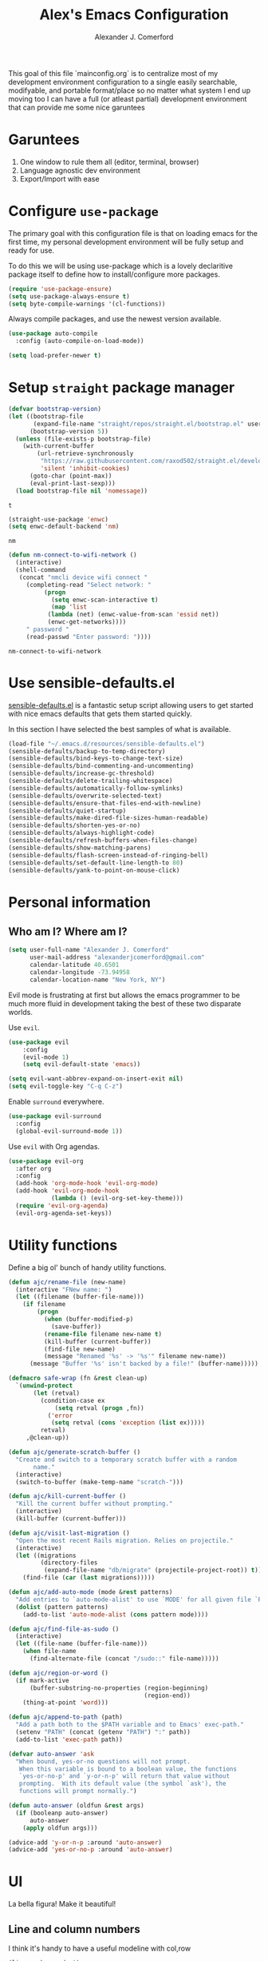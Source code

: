 #+TITLE: Alex's Emacs Configuration
#+AUTHOR: Alexander J. Comerford
#+OPTIONS: toc:nil num:nil

#       _.--._  _.--._
# ,-=.-":;:;:;\':;:;:;"-._
# \\\:;:;:;:;:;\:;:a:;:;:;\
#  \\\:;:;:;m;:;\:;:;:c:;:;\
#   \\\:;e;:;:;:;\:;:;:;:s:;\
#    \\\:;:;:;:;:;\:;::;:;:;:\
#     \\\;:;::;:;:;\:;:;:;::;:\
#      \\\;;:;:_:--:\:_:--:_;:;\
#       \\\_.-"      :      "-._\
#        \`_..--""--.;.--""--.._.\
#



This goal of this file `mainconfig.org` is to centralize
most of my development environment configuration to a single
easily searchable, modifyable, and portable format/place
so no matter what system I end up moving too I can have
a full (or atleast partial) development environment that can
provide me some nice garuntees

* Garuntees
1. One window to rule them all (editor, terminal, browser)
2. Language agnostic dev environment
3. Export/Import with ease

* Configure =use-package=

The primary goal with this configuration file
is that on loading emacs for the first time, my
personal development environment will be fully
setup and ready for use.

To do this we will be using use-package which is
a lovely declaritive package itself to define how
to install/configure more packages.

#+BEGIN_SRC emacs-lisp
  (require 'use-package-ensure)
  (setq use-package-always-ensure t)
  (setq byte-compile-warnings '(cl-functions))
#+END_SRC

#+RESULTS:
| cl-functions |

Always compile packages, and use the newest version available.

#+BEGIN_SRC emacs-lisp
  (use-package auto-compile
    :config (auto-compile-on-load-mode))

  (setq load-prefer-newer t)
#+END_SRC

#+RESULTS:
: t

* Setup =straight= package manager

  #+begin_src emacs-lisp
    (defvar bootstrap-version)
    (let ((bootstrap-file
           (expand-file-name "straight/repos/straight.el/bootstrap.el" user-emacs-directory))
          (bootstrap-version 5))
      (unless (file-exists-p bootstrap-file)
        (with-current-buffer
            (url-retrieve-synchronously
             "https://raw.githubusercontent.com/raxod502/straight.el/develop/install.el"
             'silent 'inhibit-cookies)
          (goto-char (point-max))
          (eval-print-last-sexp)))
      (load bootstrap-file nil 'nomessage))
  #+end_src

  #+RESULTS:
  : t

  #+begin_src emacs-lisp
    (straight-use-package 'enwc)
    (setq enwc-default-backend 'nm)
  #+end_src

  #+RESULTS:
  : nm

  #+begin_src emacs-lisp
    (defun nm-connect-to-wifi-network ()
      (interactive)
      (shell-command
       (concat "nmcli device wifi connect "
         (completing-read "Select network: "
              (progn
                (setq enwc-scan-interactive t)
                (map 'list
               (lambda (net) (enwc-value-from-scan 'essid net))
               (enwc-get-networks))))
         " password "
         (read-passwd "Enter password: "))))
  #+end_src

  #+RESULTS:
  : nm-connect-to-wifi-network

* Use sensible-defaults.el

[[https://github.com/hrs/sensible-defaults.el][sensible-defaults.el]] is a fantastic setup script allowing users
to get started with nice emacs defaults that gets them started
quickly.

In this section I have selected the best samples of what is
available.

#+BEGIN_SRC emacs-lisp
  (load-file "~/.emacs.d/resources/sensible-defaults.el")
  (sensible-defaults/backup-to-temp-directory)
  (sensible-defaults/bind-keys-to-change-text-size)
  (sensible-defaults/bind-commenting-and-uncommenting)
  (sensible-defaults/increase-gc-threshold)
  (sensible-defaults/delete-trailing-whitespace)
  (sensible-defaults/automatically-follow-symlinks)
  (sensible-defaults/overwrite-selected-text)
  (sensible-defaults/ensure-that-files-end-with-newline)
  (sensible-defaults/quiet-startup)
  (sensible-defaults/make-dired-file-sizes-human-readable)
  (sensible-defaults/shorten-yes-or-no)
  (sensible-defaults/always-highlight-code)
  (sensible-defaults/refresh-buffers-when-files-change)
  (sensible-defaults/show-matching-parens)
  (sensible-defaults/flash-screen-instead-of-ringing-bell)
  (sensible-defaults/set-default-line-length-to 80)
  (sensible-defaults/yank-to-point-on-mouse-click)
#+END_SRC

#+RESULTS:
: t

* Personal information
** Who am I? Where am I?

#+BEGIN_SRC emacs-lisp
  (setq user-full-name "Alexander J. Comerford"
        user-mail-address "alexanderjcomerford@gmail.com"
        calendar-latitude 40.6501
        calendar-longitude -73.94958
        calendar-location-name "New York, NY")
#+END_SRC

#+RESULTS:
: New York, NY


Evil mode is frustrating at first but allows the
emacs programmer to be much more fluid in development
taking the best of these two disparate worlds.

Use =evil=.

#+BEGIN_SRC emacs-lisp
  (use-package evil
      :config
      (evil-mode 1)
      (setq evil-default-state 'emacs))
#+END_SRC

#+RESULTS:
: t

#+BEGIN_SRC emacs-lisp
  (setq evil-want-abbrev-expand-on-insert-exit nil)
  (setq evil-toggle-key "C-q C-z")
#+END_SRC

#+RESULTS:
: C-q C-z

Enable =surround= everywhere.

#+BEGIN_SRC emacs-lisp
  (use-package evil-surround
    :config
    (global-evil-surround-mode 1))
#+END_SRC

#+RESULTS:
: t

Use =evil= with Org agendas.

#+BEGIN_SRC emacs-lisp
  (use-package evil-org
    :after org
    :config
    (add-hook 'org-mode-hook 'evil-org-mode)
    (add-hook 'evil-org-mode-hook
              (lambda () (evil-org-set-key-theme)))
    (require 'evil-org-agenda)
    (evil-org-agenda-set-keys))
#+END_SRC

#+RESULTS:
: t

* Utility functions

Define a big ol' bunch of handy utility functions.

#+BEGIN_SRC emacs-lisp
  (defun ajc/rename-file (new-name)
    (interactive "FNew name: ")
    (let ((filename (buffer-file-name)))
      (if filename
          (progn
            (when (buffer-modified-p)
              (save-buffer))
            (rename-file filename new-name t)
            (kill-buffer (current-buffer))
            (find-file new-name)
            (message "Renamed '%s' -> '%s'" filename new-name))
        (message "Buffer '%s' isn't backed by a file!" (buffer-name)))))

  (defmacro safe-wrap (fn &rest clean-up)
    `(unwind-protect
         (let (retval)
           (condition-case ex
               (setq retval (progn ,fn))
             ('error
              (setq retval (cons 'exception (list ex)))))
           retval)
       ,@clean-up))
#+END_SRC

#+RESULTS:
: safe-wrap

#+BEGIN_SRC emacs-lisp
  (defun ajc/generate-scratch-buffer ()
    "Create and switch to a temporary scratch buffer with a random
         name."
    (interactive)
    (switch-to-buffer (make-temp-name "scratch-")))

  (defun ajc/kill-current-buffer ()
    "Kill the current buffer without prompting."
    (interactive)
    (kill-buffer (current-buffer)))

  (defun ajc/visit-last-migration ()
    "Open the most recent Rails migration. Relies on projectile."
    (interactive)
    (let ((migrations
           (directory-files
            (expand-file-name "db/migrate" (projectile-project-root)) t)))
      (find-file (car (last migrations)))))

  (defun ajc/add-auto-mode (mode &rest patterns)
    "Add entries to `auto-mode-alist' to use `MODE' for all given file `PATTERNS'."
    (dolist (pattern patterns)
      (add-to-list 'auto-mode-alist (cons pattern mode))))

  (defun ajc/find-file-as-sudo ()
    (interactive)
    (let ((file-name (buffer-file-name)))
      (when file-name
        (find-alternate-file (concat "/sudo::" file-name)))))

  (defun ajc/region-or-word ()
    (if mark-active
        (buffer-substring-no-properties (region-beginning)
                                        (region-end))
      (thing-at-point 'word)))

  (defun ajc/append-to-path (path)
    "Add a path both to the $PATH variable and to Emacs' exec-path."
    (setenv "PATH" (concat (getenv "PATH") ":" path))
    (add-to-list 'exec-path path))
#+END_SRC

#+RESULTS:
: ajc/append-to-path

#+BEGIN_SRC emacs-lisp
  (defvar auto-answer 'ask
    "When bound, yes-or-no questions will not prompt.
     When this variable is bound to a boolean value, the functions
     `yes-or-no-p' and `y-or-n-p' will return that value without
     prompting.  With its default value (the symbol `ask'), the
     functions will prompt normally.")

  (defun auto-answer (oldfun &rest args)
    (if (booleanp auto-answer)
        auto-answer
      (apply oldfun args)))

  (advice-add 'y-or-n-p :around 'auto-answer)
  (advice-add 'yes-or-no-p :around 'auto-answer)
#+END_SRC

#+RESULTS:

* UI

La bella figura! Make it beautiful!

** Line and column numbers

   I think it's handy to have a useful modeline with col,row
   #+BEGIN_SRC emacs-lisp
     (line-number-mode 1)
     (column-number-mode 1)
   #+END_SRC

   #+RESULTS:
   : t

** Tweak window chrome

I don't usually use the menu or scroll bar, and they take up useful space.

#+BEGIN_SRC emacs-lisp
  (setq default-directory "~/")
  (tool-bar-mode 0)
  (menu-bar-mode 0)
  (scroll-bar-mode 0)
  (global-linum-mode t)
#+END_SRC

#+RESULTS:
: t

There's a tiny scroll bar that appears in the minibuffer window. This disables
that:

#+BEGIN_SRC emacs-lisp
  (set-window-scroll-bars (minibuffer-window) nil nil)
#+END_SRC

#+RESULTS:
: t

The default frame title isn't useful. This binds it to the name of the current
project:

#+BEGIN_SRC emacs-lisp
  (setq frame-title-format nil)
#+END_SRC

#+RESULTS:

** Make tabs

#+BEGIN_SRC emacs-lisp
  (use-package elscreen
    :ensure t
    :init
    (setq elscreen-prefix-key "\C-q")
    (elscreen-start)
    )
  (use-package elscreen-tab
    :ensure t
    :init
    (elscreen-tab-mode)
    (elscreen-tab-set-position 'top)
    )
#+END_SRC

#+RESULTS:

** Use fancy lambdas

Why not?

#+BEGIN_SRC emacs-lisp
  (global-prettify-symbols-mode t)
#+END_SRC

#+RESULTS:
: t

** Load up a theme

I pretty much don't care about wallpapers or transparency but i'll enable a bit of it.

Themes are a nice switch of pace from the numdane black and white

#+BEGIN_SRC emacs-lisp
  (use-package kaolin-themes
    :ensure t)
  (use-package doom-themes
    :ensure t)

  (defun transparency (value)
    "Sets the transparency of the frame window. 0=transparent/100=opaque."
    (interactive "nTransparency Value 0 - 100 opaque:")
    (set-frame-parameter (selected-frame) 'alpha value))

  (defun ajc/apply-theme ()
    "Apply the `tsdh-dark' theme and make frames just slightly transparent."
    (interactive)
    (transparency 100))
#+END_SRC

#+RESULTS:
: ajc/apply-theme

If this code is being evaluated by =emacs --daemon=, ensure that each subsequent
frame is themed appropriately.

#+BEGIN_SRC emacs-lisp
  (if (daemonp)
      (add-hook 'after-make-frame-functions
                (lambda (frame)
                  (with-selected-frame frame (ajc/apply-theme))))
    (ajc/apply-theme))
#+END_SRC

#+RESULTS:


   This modeline looks informative and pretty at the same time!

   #+BEGIN_SRC emacs-lisp
     (use-package doom-modeline
       :ensure t
       :config
       ;; install fonts
       (all-the-icons-install-fonts t)

       (doom-modeline-mode 1)
       (setq doom-modeline-icon (display-graphic-p))
       (setq doom-modeline-buffer-file-name-style 'truncate-all)
       (setq doom-modeline-buffer-state-icon t)
       (setq doom-modeline-percentage-info nil)
       ;; (setq doom-modeline-indent-info t)
       (setq doom-modeline-major-modees-icon t)
       (setq doom-modeline-major-mode-color-icon t)
       (setq doom-modeline-minor-modes nil)
       (setq doom-modeline-github nil)
       (set-face-attribute 'mode-line nil :height 80)
       (set-face-attribute 'mode-line-inactive nil :height 80))
   #+END_SRC

   #+RESULTS:
   : t

   Also don't forget about doom themes!!!

   #+begin_src emacs-lisp
      (use-package doom-themes
        :config
        ;; Global settings (defaults)
        (setq doom-themes-enable-bold t    ; if nil, bold is universally disabled
              doom-themes-enable-italic t) ; if nil, italics is universally disabled
        (load-theme 'doom-one t)

        ;; Enable flashing mode-line on errors
        (doom-themes-visual-bell-config)

        ;; Enable custom neotree theme (all-the-icons must be installed!)
        ;; (doom-themes-neotree-config)
        ;; or for treemacs users
        ;; (setq doom-themes-treemacs-theme "doom-colors") ; use the colorful treemacs theme
        ;; (doom-themes-treemacs-config)

        ;; Corrects (and improves) org-mode's native fontification.
        (doom-themes-org-config)
        (load-theme 'doom-opera t))
   #+end_src

   #+RESULTS:
   : t

** Emojis!

   #+begin_src emacs-lisp
     (use-package emojify
       :ensure t)
   #+end_src

   #+RESULTS:

** Use =minions= to hide all minor modes

I never want to see a minor mode, and manually adding =:diminish= to every
use-package declaration is a hassle. This uses =minions= to hide all the minor
modes in the modeline. Nice!

By default there's a =;-)= after the major mode; that's an adorable default, but
I'd rather skip it.

#+BEGIN_SRC emacs-lisp
   (use-package minions
     :config
     (setq minions-mode-line-lighter ""
           minions-mode-line-delimiters '("" . ""))
     (minions-mode 1))
#+END_SRC

** Disable visual bell

=sensible-defaults= replaces the audible bell with a visual one, but I really
don't even want that (and my Emacs/Mac pair renders it poorly). This disables
the bell altogether.

#+BEGIN_SRC emacs-lisp
  (setq ring-bell-function 'ignore)
#+END_SRC

** Scroll conservatively

When point goes outside the window, Emacs usually recenters the buffer point.
I'm not crazy about that. This changes scrolling behavior to only scroll as far
as point goes.

#+BEGIN_SRC emacs-lisp
  (setq scroll-conservatively 100)
#+END_SRC

** Set default font and configure font resizing

I'm partial to Inconsolata.

The standard =text-scale-= functions just resize the text in the current buffer;
I'd generally like to resize the text in /every/ buffer, and I usually want to
change the size of the modeline, too (this is especially helpful when
presenting). These functions and bindings let me resize everything all together!

Note that this overrides the default font-related keybindings from
=sensible-defaults=.

#+BEGIN_SRC emacs-lisp
  (setq ajc/default-font "SourceCodePro")
  (setq ajc/default-font-size 8)
  (setq ajc/current-font-size ajc/default-font-size)

  (setq ajc/font-change-increment 1.1)

  (defun ajc/font-code ()
    "Return a string representing the current font (like \"Inconsolata-14\")."
    (concat ajc/default-font "-" (number-to-string ajc/current-font-size)))

  (defun ajc/set-font-size ()
    "Set the font to `ajc/default-font' at `ajc/current-font-size'.
  Set that for the current frame, and also make it the default for
  other, future frames."
    (let ((font-code (ajc/font-code)))
      (add-to-list 'default-frame-alist (cons 'font font-code))
      (set-frame-font font-code)))

  (defun ajc/reset-font-size ()
    "Change font size back to `ajc/default-font-size'."
    (interactive)
    (setq ajc/current-font-size ajc/default-font-size)
    (ajc/set-font-size))

  (defun ajc/increase-font-size ()
    "Increase current font size by a factor of `ajc/font-change-increment'."
    (interactive)
    (text-scale-increase 1))

  (defun ajc/decrease-font-size ()
    "Decrease current font size by a factor of `ajc/font-change-increment', down to a minimum size of 1."
    (interactive)
    (text-scale-decrease 1))

  (define-key global-map (kbd "C-)") 'ajc/reset-font-size)
  (define-key global-map (kbd "C-+") 'ajc/increase-font-size)
  (define-key global-map (kbd "C-=") 'ajc/increase-font-size)
  (define-key global-map (kbd "C-_") 'ajc/decrease-font-size)
  (define-key global-map (kbd "C--") 'ajc/decrease-font-size)

  (ajc/reset-font-size)
#+END_SRC

#+RESULTS:

** Highlight the current line and cursor

=global-hl-line-mode= softly highlights the background color of the line
containing point. It makes it a bit easier to find point, and it's useful when
pairing or presenting code.

Make hotkey to turn this on and off. This can be useful
if I'm showing a presentation and want to show the audience
where to look

#+BEGIN_SRC emacs-lisp
  (global-set-key (kbd "C-h C-l")  'global-hl-line-mode)
#+END_SRC

#+RESULTS:
: global-hl-line-mode

** Highlight uncommitted changes

Use the =diff-hl= package to highlight changed-and-uncommitted lines when
programming.

#+BEGIN_SRC emacs-lisp
  (use-package diff-hl
    :config
    (add-hook 'prog-mode-hook 'turn-on-diff-hl-mode)
    (add-hook 'vc-dir-mode-hook 'turn-on-diff-hl-mode))
#+END_SRC

* Project management

Here are a few emacs packages that are extremely useful including
manage the project, handle auto-completion, search for terms, and
deal with version control.

** =ag=

Set up =ag= for displaying search results.

#+BEGIN_SRC emacs-lisp
  (use-package ag)
#+END_SRC

** =company=

Use =company-mode= everywhere.

#+BEGIN_SRC emacs-lisp
  (use-package company)
  (add-hook 'after-init-hook 'global-company-mode)
#+END_SRC

Use =M-/= for completion.

#+BEGIN_SRC emacs-lisp
  (global-set-key (kbd "M-/") 'company-complete-common)
#+END_SRC

** =dumb-jump=

The =dumb-jump= package works well enough in a [[https://github.com/jacktasia/dumb-jump#supported-languages][ton of environments]], and it
doesn't require any additional setup. I've bound its most useful command to
=M-.=.

#+BEGIN_SRC emacs-lisp
  (use-package dumb-jump
    :config
    ;(define-key evil-normal-state-map (kbd "M-.") 'dumb-jump-go)
    (setq dumb-jump-selector 'ivy))
#+END_SRC

#+RESULTS:
: t

** =flycheck=

#+BEGIN_SRC emacs-lisp
   (use-package flycheck)
#+END_SRC

** =magit=

I use =magit= to handle version control. It's lovely, but I tweak a few things:

- I bring up the status menu with =C-x g=.
- Use =evil= keybindings with =magit=.
- The default behavior of =magit= is to ask before pushing. I haven't had any
  problems with accidentally pushing, so I'd rather not confirm that every time.
- Per [[http://tbaggery.com/2008/04/19/a-note-about-git-commit-messages.html][tpope's suggestions]], highlight commit text in the summary line that goes
  beyond 50 characters.
- On the command line I'll generally push a new branch with a plain old =git
  push=, which automatically creates a tracking branch on (usually) =origin=.
  Magit, by default, wants me to manually specify an upstream branch. This binds
  =P P= to =magit-push-implicitly=, which is just a wrapper around =git push
  -v=. Convenient!
- I'd like to start in the insert state when writing a commit message.

#+BEGIN_SRC emacs-lisp
  (use-package magit
    :bind
    ("C-x g" . magit-status)

    :config
    ;; (use-package evil-magit)
    (use-package with-editor
      :ensure t
      :config
      (setq-default with-editor-emacsclient-executable "emacsclient"))
    (setq magit-push-always-verify nil)
    (setq git-commit-summary-max-length 50)

    (with-eval-after-load 'magit-remote
      (magit-define-popup-action 'magit-push-popup ?P
        'magit-push-implicitly--desc
        'magit-push-implicitly ?p t))

    (add-hook 'with-editor-mode-hook 'evil-insert-state))
#+END_SRC

#+RESULTS:
: magit-status

I've been playing around with the newly-released =forge= for managing GitHub PRs
and issues. Seems slick so far.

#+BEGIN_SRC emacs-lisp
  (use-package ghub)
  ;(use-package forge)
#+END_SRC

** =projectile=

Projectile's default binding of =projectile-ag= to =C-c p s s= is clunky enough
that I rarely use it (and forget it when I need it). This binds it to the
easier-to-type =C-c v= to useful searches.

Bind =C-p= to fuzzy-finding files in the current project. We also need to
explicitly set that in a few other modes.

I use =ivy= as my completion system.

When I visit a project with =projectile-switch-project=, the default action is
to search for a file in that project. I'd rather just open up the top-level
directory of the project in =dired= and find (or create) new files from there.

I'd like to /always/ be able to recursively fuzzy-search for files, not just
when I'm in a Projectile-defined project. I use the current directory as a
project root (if I'm not in a "real" project).

#+BEGIN_SRC emacs-lisp
  (use-package projectile
    :bind
    ("C-c v" . 'projectile-ag)

    :config
    ;; (define-key evil-normal-state-map (kbd "C-p") 'projectile-find-file)
    ;; (evil-define-key 'motion ag-mode-map (kbd "C-p") 'projectile-find-file)
    ;; (evil-define-key 'motion rspec-mode-map (kbd "C-p") 'projectile-find-file)

    (projectile-mode +1)

    (setq projectile-completion-system 'ivy)
    (setq projectile-switch-project-action 'projectile-dired)
    (setq projectile-require-project-root nil))
#+END_SRC

** =undo-tree=

I like tree-based undo management. I only rarely need it, but when I do, oh boy.

#+BEGIN_SRC emacs-lisp
  (use-package undo-tree)
#+END_SRC

** =tramp=

TRAMP (Transparent Remote Access, Multiple Protocols) is a package for editing
remote files, similar to AngeFtp or efs.

It's extremely handy when dealing with containers or vms and not having to rebuild
a bunch of things just to see a simple change.

#+BEGIN_SRC emacs-lisp
;; use docker tramp names
(use-package docker-tramp
  :ensure docker-tramp
  :config
  (setq docker-tramp-use-names t))

;; vagrant vms too
(use-package vagrant-tramp
  :ensure t)

(require 'docker-tramp-compat)
(use-package tramp
  :ensure t
  :defer t
  :config
  (setf tramp-persistency-file-name
        (concat temporary-file-directory "tramp-" (user-login-name))))
#+END_SRC

** =neotree=

This is a similar functionality of spacemacs with a foldable structure.

Pretty handy when dealing with a large code base

#+BEGIN_SRC emacs-lisp
  (use-package neotree
    :ensure t
    :init
    (progn
      ;; Every time when the neotree window is opened, it will try to find current
      ;; file and jump to node.
      (setq-default neo-smart-open t)
      (setq-default neo-dont-be-alone t)
      (setq-default neo-window-fixed-size nil)
      (setq-default neo-show-hidden-files t))
    :config
    (progn
      (setq projectile-switch-project-action 'neotree-projectile-action)
      (setq neo-theme 'nerd) ; 'classic, 'nerd, 'ascii, 'arrow
      (setq neo-vc-integration '(face char))

      ;; Patch to fix vc integration
      (defun neo-vc-for-node (node)
        (let* ((backend (vc-backend node))
               (vc-state (when backend (vc-state node backend))))
          ;; (message "%s %s %s" node backend vc-state)
          (cons (cdr (assoc vc-state neo-vc-state-char-alist))
                (cl-case vc-state
                  (up-to-date       neo-vc-up-to-date-face)
                  (edited           neo-vc-edited-face)
                  (needs-update     neo-vc-needs-update-face)
                  (needs-merge      neo-vc-needs-merge-face)
                  (unlocked-changes neo-vc-unlocked-changes-face)
                  (added            neo-vc-added-face)
                  (removed          neo-vc-removed-face)
                  (conflict         neo-vc-conflict-face)
                  (missing          neo-vc-missing-face)
                  (ignored          neo-vc-ignored-face)
                  (unregistered     neo-vc-unregistered-face)
                  (user             neo-vc-user-face)
                  (t                neo-vc-default-face)))))

      (defun modi/neotree-go-up-dir ()
        (interactive)
        (goto-char (point-min))
        (forward-line 2)
        (neotree-change-root))

      ;; http://emacs.stackexchange.com/a/12156/115
      (defun modi/find-file-next-in-dir (&optional prev)
        "Open the next file in the directory.
  When PREV is non-nil, open the previous file in the directory."
        (interactive "P")
        (let ((neo-init-state (neo-global--window-exists-p)))
          (if (null neo-init-state)
              (neotree-show))
          (neo-global--select-window)
          (if (if prev
                  (neotree-previous-line)
                (neotree-next-line))
              (progn
                (neo-buffer--execute nil
                                     (quote neo-open-file)
                                     (lambda (full-path &optional arg)
                                       (message "Reached dir: %s/" full-path)
                                       (if prev
                                           (neotree-next-line)
                                         (neotree-previous-line)))))
            (progn
              (if prev
                  (message "You are already on the first file in the directory.")
                (message "You are already on the last file in the directory."))))
          (if (null neo-init-state)
              (neotree-hide))))

      (defun modi/find-file-prev-in-dir ()
        "Open the next file in the directory."
        (interactive)
        (modi/find-file-next-in-dir :prev))

      (bind-keys
       :map neotree-mode-map
        ("^" . modi/neotree-go-up-dir)
        ("<C-return>" . neotree-change-root)
        ("C" . neotree-change-root)
        ("c" . neotree-create-node)
        ("+" . neotree-create-node)
        ("d" . neotree-delete-node)
        ("r" . neotree-rename-node)))

    (add-to-list 'window-size-change-functions
                 (lambda (frame)
                   (let ((neo-window (neo-global--get-window)))
                     (unless (null neo-window)
                       (setq neo-window-width (window-width neo-window))))))
    (global-set-key [f8] 'neotree-toggle))
#+END_SRC

#+RESULTS:
: t

* Programming environments

I like shallow indentation, but tabs are displayed as 8 characters by default.
This reduces that.

#+BEGIN_SRC emacs-lisp
  (setq-default tab-width 2)
#+END_SRC

Auto closing parenthesis and brackets is really sweet and extra mental offloading

Treating terms in CamelCase symbols as separate words makes editing a little
easier for me, so I like to use =subword-mode= everywhere.

#+BEGIN_SRC emacs-lisp
  (use-package subword
    :config (global-subword-mode 1))
#+END_SRC

Compilation output goes to the =*compilation*= buffer. I rarely have that window
selected, so the compilation output disappears past the bottom of the window.
This automatically scrolls the compilation window so I can always see the
output.

#+BEGIN_SRC emacs-lisp
  (setq compilation-scroll-output t)
#+END_SRC

** CSS, Sass, and Less

Indent by 2 spaces.

#+BEGIN_SRC emacs-lisp
  (use-package css-mode
    :config
    (setq css-indent-offset 2))
#+END_SRC

Don't compile the current SCSS file every time I save.

#+BEGIN_SRC emacs-lisp
  (use-package scss-mode
    :config
    (setq scss-compile-at-save nil))
#+END_SRC

Install Less.

#+BEGIN_SRC emacs-lisp
  (use-package less-css-mode)
#+END_SRC


Great for jupyter notebook things

#+BEGIN_SRC emacs-lisp
(use-package ein
  :ensure t)
#+END_SRC

#+RESULTS:

**  Golang

Install =go-mode= and related packages:

#+BEGIN_SRC emacs-lisp
  (use-package go-mode)
  (use-package go-errcheck)
  (use-package company-go)
#+END_SRC

Define my =$GOPATH= and tell Emacs where to find the Go binaries.

#+BEGIN_SRC emacs-lisp
  (setenv "GOPATH" "/home/ajc/code/go")
  (ajc/append-to-path (concat (getenv "GOPATH") "/bin"))
#+END_SRC

Run =goimports= on every file when saving, which formats the file and
automatically updates the list of imports. This requires that the =goimports=
binary be installed.

#+BEGIN_SRC emacs-lisp
  (setq gofmt-command "goimports")
  (add-hook 'before-save-hook 'gofmt-before-save)
#+END_SRC

When I open a Go file,

- Start up =company-mode= with the Go backend. This requires that the =gocode=
  binary is installed,
- Redefine the default =compile= command to something Go-specific, and
- Enable =flycheck=.

#+BEGIN_SRC emacs-lisp
  (add-hook 'go-mode-hook
            (lambda ()
              (set (make-local-variable 'company-backends)
                   '(company-go))
              (company-mode)
              (if (not (string-match "go" compile-command))
                  (set (make-local-variable 'compile-command)
                       "go build -v && go test -v && go vet"))
              (flycheck-mode)))
#+END_SRC

** Haskell

#+BEGIN_SRC emacs-lisp
  (use-package haskell-mode)
#+END_SRC

Enable =haskell-doc-mode=, which displays the type signature of a function, and
use smart indentation.

#+BEGIN_SRC emacs-lisp
  (add-hook 'haskell-mode-hook
            (lambda ()
              (haskell-doc-mode)
              (turn-on-haskell-indent)))
#+END_SRC

#+BEGIN_SRC emacs-lisp
  (ajc/append-to-path "~/.cabal/bin")
#+END_SRC

** Lisps

I like to use =paredit= in Lisp modes to balance parentheses (and more!).

#+BEGIN_SRC emacs-lisp
   (use-package paredit)
#+END_SRC

#+RESULTS:

=rainbow-delimiters= is convenient for coloring matching parentheses.

#+BEGIN_SRC emacs-lisp
  (use-package rainbow-delimiters)
#+END_SRC

All the lisps have some shared features, so we want to do the same things for
all of them. That includes using =paredit=, =rainbow-delimiters=, and
highlighting the whole expression when point is on a parenthesis.

#+BEGIN_SRC emacs-lisp
  (setq lispy-mode-hooks
        '(clojure-mode-hook
          emacs-lisp-mode-hook
          lisp-mode-hook
          scheme-mode-hook))

  (dolist (hook lispy-mode-hooks)
    (add-hook hook (lambda ()
                     (setq show-paren-style 'expression)
                     (paredit-mode)
                     (rainbow-delimiters-mode))))
#+END_SRC

#+RESULTS:

If I'm writing in Emacs lisp I'd like to use =eldoc-mode= to display
documentation.

#+BEGIN_SRC emacs-lisp
  (use-package eldoc
    :config
    (add-hook 'emacs-lisp-mode-hook 'eldoc-mode))
#+END_SRC

I also like using =flycheck-package= to ensure that my Elisp packages are
correctly formatted.

#+BEGIN_SRC emacs-lisp
  (use-package flycheck-package)

  (eval-after-load 'flycheck
    '(flycheck-package-setup))
#+END_SRC

** Python

#+BEGIN_SRC emacs-lisp
  (use-package python-mode)
#+END_SRC

Add =~/.local/bin= to load path. That's where =virtualenv= is installed, and
we'll need that for =jedi=.

#+BEGIN_SRC emacs-lisp
  (ajc/append-to-path "~/.local/bin")
#+END_SRC

Enable =elpy=. This provides automatic indentation, auto-completion, syntax
checking, etc.

#+BEGIN_SRC emacs-lisp
  ;;(use-package elpy)
  ;;(elpy-enable)
#+END_SRC

Use =flycheck= for syntax checking:

#+BEGIN_SRC emacs-lisp
  (add-hook 'elpy-mode-hook 'flycheck-mode)
#+END_SRC

Format code according to PEP8 on save:

#+BEGIN_SRC emacs-lisp
  (use-package py-autopep8)
  (require 'py-autopep8)
  (add-hook 'elpy-mode-hook 'py-autopep8-enable-on-save)
#+END_SRC

Configure Jedi along with the associated =company= mode:

#+BEGIN_SRC emacs-lisp
  ;(use-package company-jedi)
  ;(add-to-list 'company-backends 'company-jedi)

  ;(add-hook 'python-mode-hook 'jedi:setup)
  (setq jedi:complete-on-dot t)
#+END_SRC

#+RESULTS:
: t

Add anaconda mode

#+BEGIN_SRC emacs-lisp
(use-package anaconda-mode
  :ensure anaconda-mode)
(use-package company-anaconda
  :ensure company-anaconda)
#+END_SRC

** =sh=

Indent with 2 spaces.

#+BEGIN_SRC emacs-lisp
  (add-hook 'sh-mode-hook
            (lambda ()
              (setq sh-basic-offset 2
                    sh-indentation 2)))
#+END_SRC

** Scala

Ensure that =scala-mode= and =sbt-mode= are installed.

#+BEGIN_SRC emacs-lisp
  (use-package scala-mode
    :interpreter
    ("scala" . scala-mode))
  (use-package sbt-mode)
#+END_SRC

Don't show the startup message with launching ENSIME:

#+BEGIN_SRC emacs-lisp
  (setq ensime-startup-notification nil)
#+END_SRC

Bind a few keys to common operations:

#+BEGIN_SRC emacs-lisp
  ;; (evil-define-key 'normal ensime-mode-map (kbd "C-t") 'ensime-type-at-point)
  ;; (evil-define-key 'normal ensime-mode-map (kbd "M-.") 'ensime-edit-definition)
#+END_SRC

** =web-mode=

#+BEGIN_SRC emacs-lisp
  (use-package web-mode)
#+END_SRC

If I'm in =web-mode=, I'd like to:

- Color color-related words with =rainbow-mode=.
- Still be able to run RSpec tests from =web-mode= buffers.
- Indent everything with 2 spaces.

#+BEGIN_SRC emacs-lisp
  ; (add-hook 'web-mode-hook
  ;          (lambda ()
  ;            (rainbow-mode)
  ;            (rspec-mode)
  ;            (setq web-mode-markup-indent-offset 2)))
#+END_SRC

#+RESULTS:

Use =web-mode= with embedded Ruby files, regular HTML, and PHP.

#+BEGIN_SRC emacs-lisp
  (ajc/add-auto-mode
   'web-mode
   "\\.erb$"
   "\\.html$"
   "\\.php$"
   "\\.rhtml$")
#+END_SRC

** Typescript
*** Formatter

    Looking at this [[https://patrickskiba.com/emacs/2019/09/07/emacs-for-react-dev.html][blog post]], this guy says to install ~prettier~. His blog
    looks pretty professional so I'm gonna trust him.

    #+begin_src emacs-lisp
      (use-package prettier-js
        :ensure t
        :config
        (setq prettier-js-args '())
        ;(setq prettier-js-args '(
        ;                         "--trailing-comma" "none"
        ;                         "--bracket-spacing" "true"
        ;                         "--single-quote" "true"
        ;                         "--no-semi" "false"
        ;                         "--jsx-single-quote" "true"
        ;                         "--jsx-bracket-same-line" "true"
        ;                         "--print-width" "100"))
        )
    #+end_src

    #+RESULTS:
    : t

*** Typescript setup

   Typescript is a super awesome language that is definately worth
   using, emacs has only one ide type minor mode for this

   #+BEGIN_SRC emacs-lisp
     (defun setup-tide-mode ()
       "Set up Tide mode."
       (interactive)
       (tide-setup)
       (tide-mode +1)

       (setq flycheck-eslint-args '("--ext" ".js"  "--ext" ".jsx" "--ext" ".ts"  "--ext" ".tsx"))
       (flycheck-mode +1)
       ; (flycheck-select-checker 'javascript-eslint)

       (setq flycheck-check-syntax-automatically '(mode-enabled save))
       (eldoc-mode +1)
       (tide-hl-identifier-mode +1)
       (company-mode +1)
       (prettier-js-mode +1)
       ;; (lsp)
       )

     (use-package tide
       :ensure t
       :after (typescript-mode company flycheck)
       :hook ((typescript-mode . tide-setup)
              (typescript-mode . tide-hl-identifier-mode))
       :config
       (setq company-tooltip-align-annotations t)
       ; (add-hook 'before-save-hook 'tide-format-before-save)
       (add-hook 'js-mode-hook #'setup-tide-mode)
       (add-hook 'typescript-mode-hook #'setup-tide-mode)
			 (flycheck-add-mode 'javascript-eslint 'web-mode)
			 (flycheck-add-mode 'tsx-tide 'web-mode)
			 (flycheck-add-mode 'typescript-tide 'web-mode)
			 (flycheck-add-next-checker 'tsx-tide '(t . javascript-eslint) 'append)
			 (flycheck-add-next-checker 'typescript-tide '(t . javascript-eslint) 'append)
			 )
   #+END_SRC

   #+RESULTS:
   | setup-tide-mode | tide-hl-identifier-mode | tide-setup |

   #+BEGIN_SRC emacs-lisp
          (require 'web-mode)
          (add-to-list 'auto-mode-alist '("\\.tsx\\'" . web-mode))
          (add-hook 'web-mode-hook
                    (lambda ()
                      (when (string-equal "tsx" (file-name-extension buffer-file-name))
                        (setup-tide-mode)
                        (flycheck-select-checker 'tsx-tide))))
          (add-hook 'web-mode-hook
                    (lambda ()
                      (when (string-equal "ts" (file-name-extension buffer-file-name))
                        (setup-tide-mode)
                        (flycheck-select-checker 'typescript-tide))))
          (add-to-list 'auto-mode-alist '("\\.ts\\'" . web-mode))

          (add-hook 'web-mode-hook
                    (lambda ()
                      (when (string-equal "jsx" (file-name-extension buffer-file-name))
                        (setup-tide-mode))))

          (add-hook 'web-mode-hook
                    (lambda ()
                      (when (string-equal "js" (file-name-extension buffer-file-name))
                        (setup-tide-mode))))
   #+END_SRC

   #+RESULTS:
   | lambda | nil | (when (string-equal js (file-name-extension buffer-file-name)) (setup-tide-mode))                                                         |
   | lambda | nil | (when (string-equal jsx (file-name-extension buffer-file-name)) (setup-tide-mode))                                                        |
   | lambda | nil | (when (string-equal ts (file-name-extension buffer-file-name)) (setup-tide-mode) (flycheck-select-checker (quote typescript-tide)))       |
   | lambda | nil | (when (string-equal tsx (file-name-extension buffer-file-name)) (setup-tide-mode) (flycheck-select-checker (quote tsx-tide)))             |
   | lambda | nil | (if (string-equal js (file-name-extension buffer-file-name)) (progn (setup-tide-mode)))                                                   |
   | lambda | nil | (if (string-equal jsx (file-name-extension buffer-file-name)) (progn (setup-tide-mode)))                                                  |
   | lambda | nil | (if (string-equal ts (file-name-extension buffer-file-name)) (progn (flycheck-select-checker (quote typescript-tide)) (setup-tide-mode))) |
   | lambda | nil | (if (string-equal tsx (file-name-extension buffer-file-name)) (progn (flycheck-select-checker (quote tsx-tide)) (setup-tide-mode)))       |

** YAML

#+BEGIN_SRC emacs-lisp
  (use-package yaml-mode)
#+END_SRC

If I'm editing YAML I'm usually in a Rails project. I'd like to be able to run
the tests from any buffer.

#+BEGIN_SRC emacs-lisp
  (add-hook 'yaml-mode-hook 'rspec-mode)
#+END_SRC

** JSON

   #+begin_src emacs-lisp
     (use-package json-mode
       :ensure t
       :config
       (add-to-list 'auto-mode-alist '("\\.json$" . json-mode)))
   #+end_src

   #+RESULTS:
   : t

** Docker

I work with docker containers alot so it's handy to have highlighting available

#+BEGIN_SRC emacs-lisp
(use-package dockerfile-mode
  :ensure dockerfile-mode)
(require 'dockerfile-mode)
(add-to-list 'auto-mode-alist '("Dockerfile\\'" . dockerfile-mode))
(use-package docker-compose-mode
  :ensure t)
(use-package docker
  :ensure t
  :bind ("C-c d" . docker))
#+END_SRC
** Markdown

Markdown is a really cool and handy format which most github repos
have. It would be nice to make them easily viewable

#+BEGIN_SRC emacs-lisp
(use-package markdown-mode
  :ensure t
  :commands (markdown-mode gfm-mode)
  :mode (("README\\.md\\'" . gfm-mode)
         ("\\.md\\'" . markdown-mode)
         ("\\.markdown\\'" . markdown-mode))
  :init (setq markdown-command ""))
#+END_SRC
** Nix
   #+BEGIN_SRC emacs-lisp
        (use-package nix-mode
          :mode "\\.nix\\'")
   #+END_SRC

   #+RESULTS:
** Fish
   #+BEGIN_SRC emacs-lisp
        (use-package fish-mode
          :mode "\\.fish\\'")
   #+END_SRC

   #+RESULTS:
** LSP

   LSP sounds really cool [[https://langserver.org/]]

   Sounds like a really useful tool for any modern IDE

   #+begin_src emacs-lisp
     (use-package lsp-mode
       :ensure t
       :config
       (setq read-process-output-max (* 1024 1024))
       (setq lsp-auto-guess-root t        ; Detect project root
           lsp-keep-workspace-alive nil ; Auto-kill LSP server
           lsp-enable-indentation nil
           lsp-enable-on-type-formatting nil
           lsp-keymap-prefix "C-c l")
       )
   #+end_src

   #+RESULTS:
   : t

   Now to install the "UI"

   #+begin_src emacs-lisp
          (use-package lsp-ui
               :custom-face
               (lsp-ui-sideline-code-action ((t (:inherit warning))))
               :bind (("C-c u" . lsp-ui-imenu))
               :hook (lsp-mode . lsp-ui-mode)
               :init (setq lsp-ui-doc-enable t
                           lsp-ui-doc-use-webkit nil
                           lsp-ui-doc-delay 0.2
                           lsp-ui-doc-include-signature t
                           lsp-ui-doc-position 'at-point
                           lsp-ui-doc-border (face-foreground 'default)
                           lsp-eldoc-enable-hover nil ; Disable eldoc displays in minibuffer

                           lsp-ui-sideline-enable t
                           lsp-ui-sideline-show-hover nil
                           lsp-ui-sideline-show-diagnostics nil
                           lsp-ui-sideline-ignore-duplicate t

                           lsp-ui-imenu-enable t
                           lsp-ui-imenu-colors `(,(face-foreground 'font-lock-keyword-face)
                                                 ,(face-foreground 'font-lock-string-face)
                                                 ,(face-foreground 'font-lock-constant-face)
                                                 ,(face-foreground 'font-lock-variable-name-face)))
               :config
               (add-to-list 'lsp-ui-doc-frame-parameters '(right-fringe . 8))

               ;; `C-g'to close doc
               (advice-add #'keyboard-quit :before #'lsp-ui-doc-hide)

               ;; Reset `lsp-ui-doc-background' after loading theme
               (add-hook 'after-load-theme-hook
                         (lambda ()
                           (setq lsp-ui-doc-border (face-foreground 'default))
                           (set-face-background 'lsp-ui-doc-background
                                                (face-background 'tooltip))))

               ;; WORKAROUND Hide mode-line of the lsp-ui-imenu buffer
               ;; @see https://github.com/emacs-lsp/lsp-ui/issues/243
               (defun my-lsp-ui-imenu-hide-mode-line ()
                 "Hide the mode-line in lsp-ui-imenu."
                 (setq mode-line-format nil))
               (advice-add #'lsp-ui-imenu :after #'my-lsp-ui-imenu-hide-mode-line))
   #+end_src

   #+RESULTS:
   : lsp-ui-imenu

   Now completion for company

   #+begin_src emacs-lisp
     (use-package company-lsp
          :init (setq company-lsp-cache-candidates 'auto)
          :config
          (with-no-warnings
            ;; WORKAROUND: Fix tons of unrelated completion candidates shown
            ;; when a candidate is fulfilled
            ;; @see https://github.com/emacs-lsp/lsp-python-ms/issues/79
            (add-to-list 'company-lsp-filter-candidates '(mspyls))

            (defun my-company-lsp--on-completion (response prefix)
              "Handle completion RESPONSE.
     PREFIX is a string of the prefix when the completion is requested.
     Return a list of strings as the completion candidates."
              (let* ((incomplete (and (hash-table-p response) (gethash "isIncomplete" response)))
                     (items (cond ((hash-table-p response) (gethash "items" response))
                                  ((sequencep response) response)))
                     (candidates (mapcar (lambda (item)
                                           (company-lsp--make-candidate item prefix))
                                         (lsp--sort-completions items)))
                     (server-id (lsp--client-server-id (lsp--workspace-client lsp--cur-workspace)))
                     (should-filter (or (eq company-lsp-cache-candidates 'auto)
                                        (and (null company-lsp-cache-candidates)
                                             (company-lsp--get-config company-lsp-filter-candidates server-id)))))
                (when (null company-lsp--completion-cache)
                  (add-hook 'company-completion-cancelled-hook #'company-lsp--cleanup-cache nil t)
                  (add-hook 'company-completion-finished-hook #'company-lsp--cleanup-cache nil t))
                (when (eq company-lsp-cache-candidates 'auto)
                  ;; Only cache candidates on auto mode. If it's t company caches the
                  ;; candidates for us.
                  (company-lsp--cache-put prefix (company-lsp--cache-item-new candidates incomplete)))
                (if should-filter
                    (company-lsp--filter-candidates candidates prefix)
                  candidates)))
            (advice-add #'company-lsp--on-completion :override #'my-company-lsp--on-completion)))
   #+end_src

   #+RESULTS:
   : t

   I am a helm user so HELM ALL THE WAY!


   #+begin_src emacs-lisp
     ;(use-package helm-lsp
     ;  :commands helm-lsp-workspace-symbol)
   #+end_src

   #+RESULTS:

   python lsp test
   #+begin_src emacs-lisp
     (use-package lsp-python-ms
       :hook (python-mode . (lambda () (require 'lsp-python-ms))))
   #+end_src

   #+RESULTS:
   | (lambda nil (require (quote lsp-python-ms))) | doom-modeline-env-setup-python | jedi:setup | elpy-mode | #[0  |
** GPG

   #+begin_src emacs-lisp
     ;; gpg stuff
     (defun pinentry-emacs (desc prompt ok error)
       (let ((str (read-passwd (concat (replace-regexp-in-string "%22" "\"" (replace-regexp-in-string "%0A" "\n" desc)) prompt ": "))))
         str))
                                             ; (setq epa-pinentry-mode 'emacs)
     (setf epa-pinentry-mode 'loopback)
     (setq epg-gpg-program "gpg2")
     (setenv "INSIDE_EMACS" (format "%s,comint" emacs-version))
     (pinentry-start)
   #+end_src

   #+RESULTS:
   : Pinentry service is already running

* Terminal

For a while I used =shell-pop= for shell sessions but I'm now transitioning
to using =multi-term= and =vterm= to manage my shell sessions. It's bound to =C-c t=.

#+BEGIN_SRC emacs-lisp
  (print "Loading terminal configs")
  (use-package multi-term
    :straight t)

  (use-package vterm
   :straight (vterm :type git :host github :repo "akermu/emacs-libvterm" :branch "master"))
  (load-file "~/.emacs.d/resources/multi-libvterm.d/multi-libvterm.el")

  (global-set-key (kbd "C-c t") 'multi-libvterm)

                                          ; if nix is installed use fish as shell
  (if (file-directory-p "~/.nix-profile/")
      (setq multi-libvterm-program "~/.nix-profile/bin/fish"))
#+END_SRC

#+RESULTS:
: ~/.nix-profile/bin/fish

Use a login shell:

#+BEGIN_SRC emacs-lisp
  (setq multi-term-program-switches "--login")
#+END_SRC

#+RESULTS:
: --login

I'd rather not use Evil in the terminal. It's not especially useful (I don't use
vi bindings in xterm) and it shadows useful keybindings (=C-d= for EOF, for
example).

#+BEGIN_SRC emacs-lisp
; (evil-set-initial-state 'term-mode 'emacs)
#+END_SRC

#+RESULTS:
| term-mode | 5x5-mode | archive-mode | bbdb-mode | biblio-selection-mode | blackbox-mode | bookmark-bmenu-mode | bookmark-edit-annotation-mode | browse-kill-ring-mode | bubbles-mode | bzr-annotate-mode | calc-mode | cfw:calendar-mode | completion-list-mode | Custom-mode | custom-theme-choose-mode | debugger-mode | delicious-search-mode | desktop-menu-blist-mode | desktop-menu-mode | doc-view-mode | dun-mode | dvc-bookmarks-mode | dvc-diff-mode | dvc-info-buffer-mode | dvc-log-buffer-mode | dvc-revlist-mode | dvc-revlog-mode | dvc-status-mode | dvc-tips-mode | ediff-mode | ediff-meta-mode | efs-mode | Electric-buffer-menu-mode | emms-browser-mode | emms-mark-mode | emms-metaplaylist-mode | emms-playlist-mode | ess-help-mode | etags-select-mode | fj-mode | gc-issues-mode | gdb-breakpoints-mode | gdb-disassembly-mode | gdb-frames-mode | gdb-locals-mode | gdb-memory-mode | gdb-registers-mode | gdb-threads-mode | gist-list-mode | git-rebase-mode | gnus-article-mode | gnus-browse-mode | gnus-group-mode | gnus-server-mode | gnus-summary-mode | gomoku-mode | google-maps-static-mode | ibuffer-mode | jde-javadoc-checker-report-mode | magit-cherry-mode | magit-diff-mode | magit-log-mode | magit-log-select-mode | magit-popup-mode | magit-popup-sequence-mode | magit-process-mode | magit-reflog-mode | magit-refs-mode | magit-revision-mode | magit-stash-mode | magit-stashes-mode | magit-status-mode | mh-folder-mode | monky-mode | mpuz-mode | mu4e-main-mode | mu4e-headers-mode | mu4e-view-mode | notmuch-hello-mode | notmuch-search-mode | notmuch-show-mode | notmuch-tree-mode | occur-mode | org-agenda-mode | package-menu-mode | pdf-outline-buffer-mode | pdf-view-mode | proced-mode | rcirc-mode | rebase-mode | recentf-dialog-mode | reftex-select-bib-mode | reftex-select-label-mode | reftex-toc-mode | sldb-mode | slime-inspector-mode | slime-thread-control-mode | slime-xref-mode | snake-mode | solitaire-mode | sr-buttons-mode | sr-mode | sr-tree-mode | sr-virtual-mode | tar-mode | tetris-mode | tla-annotate-mode | tla-archive-list-mode | tla-bconfig-mode | tla-bookmarks-mode | tla-branch-list-mode | tla-browse-mode | tla-category-list-mode | tla-changelog-mode | tla-follow-symlinks-mode | tla-inventory-file-mode | tla-inventory-mode | tla-lint-mode | tla-logs-mode | tla-revision-list-mode | tla-revlog-mode | tla-tree-lint-mode | tla-version-list-mode | twittering-mode | urlview-mode | vc-annotate-mode | vc-dir-mode | vc-git-log-view-mode | vc-hg-log-view-mode | vc-svn-log-view-mode | vm-mode | vm-summary-mode | w3m-mode | wab-compilation-mode | xgit-annotate-mode | xgit-changelog-mode | xgit-diff-mode | xgit-revlog-mode | xhg-annotate-mode | xhg-log-mode | xhg-mode | xhg-mq-mode | xhg-mq-sub-mode | xhg-status-extra-mode |

I add a bunch of hooks to =term-mode=:

- I'd like links (URLs, etc) to be clickable.
- Yanking in =term-mode= doesn't quite work. The text from the paste appears in
  the buffer but isn't sent to the shell process. This correctly binds =C-y= and
  middle-click to yank the way we'd expect.
- I bind =M-o= to quickly change windows. I'd like that in terminals, too.
- I don't want to perform =yasnippet= expansion when tab-completing.

#+begin_src emacs-lisp
  (defun ajc/term-paste (&optional string)
    (interactive)
    (process-send-string
     (get-buffer-process (current-buffer))
     (if string string (current-kill 0))))
#+end_src

#+RESULTS:
: ajc/term-paste

#+begin_src emacs-lisp
  (global-set-key (kbd "M-n") 'multi-libvterm-next)
  (global-set-key (kbd "M-p") 'multi-libvterm-prev)
  (add-hook 'vterm-mode-hook
    (lambda ()
      (define-key vterm-mode-map (kbd "M-n") 'multi-libvterm-next)
      (define-key vterm-mode-map (kbd "M-p") 'multi-libvterm-prev)
      (defun vterm-send-Cright ()
        (interactive)
        (vterm-send-key "<right>" nil nil t))
      (defun vterm-send-Cleft  ()
        (interactive)
        (vterm-send-key "<left>" nil nil t))
      (define-key vterm-mode-map (kbd "C-<right>")      'vterm-send-Cright)
      (define-key vterm-mode-map (kbd "C-<left>")       'vterm-send-Cleft)
      (define-key vterm-mode-map (kbd "C-y") 'ajc/term-paste)
      (define-key vterm-mode-map (kbd "C-q") nil)))
#+end_src

#+RESULTS:
| lambda | nil | (define-key vterm-mode-map (kbd M-n) (quote multi-libvterm-next))                                             | (define-key vterm-mode-map (kbd M-p) (quote multi-libvterm-prev))                                           | (defun vterm-send-Cright nil (interactive) (vterm-send-key <right> nil nil t)) | (defun vterm-send-Cleft nil (interactive) (vterm-send-key <left> nil nil t)) | (define-key vterm-mode-map (kbd C-<right>) (quote vterm-send-Cright)) | (define-key vterm-mode-map (kbd C-<left>) (quote vterm-send-Cleft)) | (define-key vterm-mode-map (kbd C-y) (quote ajc/term-paste)) | (define-key vterm-mode-map (kbd C-q) nil) |
| lambda | nil | (defalias (quote vterm-send-Cright) (function (lambda nil (interactive) (vterm-send-key <right> nil nil t)))) | (defalias (quote vterm-send-Cleft) (function (lambda nil (interactive) (vterm-send-key <left> nil nil t)))) | (define-key vterm-mode-map (kbd C-<right>) (quote vterm-send-Cright))          | (define-key vterm-mode-map (kbd C-<left>) (quote vterm-send-Cleft))          | (define-key vterm-mode-map (kbd C-y) (quote ajc/term-paste))          | (define-key vterm-mode-map (kbd C-q) nil)                           |                                                              |                                           |

#+BEGIN_SRC emacs-lisp
  (add-hook 'term-mode-hook
            (lambda ()
              (linum-mode 0)
              (goto-address-mode)
              (setq comint-process-echoes t)
              (define-key term-raw-map (kbd "C-y") 'ajc/term-paste)
              (define-key term-raw-map (kbd "<mouse-2>") 'ajc/term-paste)
              (define-key term-raw-map (kbd "M-o") 'other-window)
              (define-key term-raw-map (kbd "M-n") 'multi-term-next)
              (define-key term-raw-map (kbd "M-p") 'multi-term-prev)
              (defun term-send-Cr () (interactive) (term-send-raw-string "\C-r"))
              ;(evil-local-set-key 'insert (kbd "C-r") 'term-send-Cr)
              (define-key term-raw-map (kbd "C-r")      'term-send-Cr)
              (defun term-send-tab () (interactive) (term-send-raw-string "\t") )
              (define-key term-raw-map (kbd "TAB")      'term-send-tab)
              (define-key term-raw-map (kbd "<tab>")      'term-send-tab)
              (defun term-send-Cspc () (interactive) (term-send-raw-string (string 0)))
              (define-key term-raw-map (kbd "M-SPC") 'term-send-Cspc)
              (define-key term-raw-map (kbd "C-t") 'term-send-Cspc)
              (setq indent-tabs-mode nil)
              (setq tab-width 0)
              (defun term-send-Cright () (interactive) (term-send-raw-string "\e[1;5C"))
              (defun term-send-Cleft  () (interactive) (term-send-raw-string "\e[1;5D"))
              (define-key term-raw-map (kbd "C-<right>")      'term-send-Cright)
              (define-key term-raw-map (kbd "C-<left>")       'term-send-Cleft)
              (yas-minor-mode -1)
              (setq global-hl-line-mode nil)
              (setq bidi-paragraph-direction 'left-to-right)
              ))
#+END_SRC

#+RESULTS:
| lambda | nil | (linum-mode 0) | (goto-address-mode) | (setq comint-process-echoes t) | (define-key term-raw-map (kbd C-y) (quote ajc/term-paste)) | (define-key term-raw-map (kbd <mouse-2>) (quote ajc/term-paste)) | (define-key term-raw-map (kbd M-o) (quote other-window)) | (define-key term-raw-map (kbd M-n) (quote multi-term-next)) | (define-key term-raw-map (kbd M-p) (quote multi-term-prev)) | (defun term-send-Cr nil (interactive) (term-send-raw-string ))                                | (define-key term-raw-map (kbd C-r) (quote term-send-Cr)) | (defun term-send-tab nil (interactive) (term-send-raw-string 	))                                | (define-key term-raw-map (kbd TAB) (quote term-send-tab)) | (define-key term-raw-map (kbd <tab>) (quote term-send-tab)) | (defun term-send-Cspc nil (interactive) (term-send-raw-string (string 0)))                                | (define-key term-raw-map (kbd M-SPC) (quote term-send-Cspc)) | (define-key term-raw-map (kbd C-t) (quote term-send-Cspc)) | (setq indent-tabs-mode nil) | (setq tab-width 0) | (defun term-send-Cright nil (interactive) (term-send-raw-string [1;5C))                                | (defun term-send-Cleft nil (interactive) (term-send-raw-string [1;5D))                                | (define-key term-raw-map (kbd C-<right>) (quote term-send-Cright)) | (define-key term-raw-map (kbd C-<left>) (quote term-send-Cleft)) | (yas-minor-mode -1) | (setq global-hl-line-mode nil) | (setq bidi-paragraph-direction (quote left-to-right)) |
| lambda | nil | (linum-mode 0) | (goto-address-mode) | (setq comint-process-echoes t) | (define-key term-raw-map (kbd C-y) (quote ajc/term-paste)) | (define-key term-raw-map (kbd <mouse-2>) (quote ajc/term-paste)) | (define-key term-raw-map (kbd M-o) (quote other-window)) | (define-key term-raw-map (kbd M-n) (quote multi-term-next)) | (define-key term-raw-map (kbd M-p) (quote multi-term-prev)) | (defalias (quote term-send-Cr) (function (lambda nil (interactive) (term-send-raw-string )))) | (define-key term-raw-map (kbd C-r) (quote term-send-Cr)) | (defalias (quote term-send-tab) (function (lambda nil (interactive) (term-send-raw-string 	)))) | (define-key term-raw-map (kbd TAB) (quote term-send-tab)) | (define-key term-raw-map (kbd <tab>) (quote term-send-tab)) | (defalias (quote term-send-Cspc) (function (lambda nil (interactive) (term-send-raw-string (string 0))))) | (define-key term-raw-map (kbd M-SPC) (quote term-send-Cspc)) | (define-key term-raw-map (kbd C-t) (quote term-send-Cspc)) | (setq indent-tabs-mode nil) | (setq tab-width 0) | (defalias (quote term-send-Cright) (function (lambda nil (interactive) (term-send-raw-string [1;5C)))) | (defalias (quote term-send-Cleft) (function (lambda nil (interactive) (term-send-raw-string [1;5D)))) | (define-key term-raw-map (kbd C-<right>) (quote term-send-Cright)) | (define-key term-raw-map (kbd C-<left>) (quote term-send-Cleft)) | (yas-minor-mode -1) | (setq global-hl-line-mode nil) | (setq bidi-paragraph-direction (quote left-to-right)) |

I have this really cool function so I can send regions to a terminal. Really
andy when you want to execute selections without copying and pasting

#+BEGIN_SRC emacs-lisp
;;
;; Send region to running emacs process
;;
(global-set-key (kbd "C-u") #'tws-region-to-process)
(defun tws-region-to-process (arg beg end)
  "Send the current region to a process buffer.
The first time it's called, will prompt for the buffer to
send to. Subsequent calls send to the same buffer, unless a
prefix argument is used (C-u), or the buffer no longer has an
active process."
  (interactive "P\nr")
  (when (or arg ;; user asks for selection
          (not (boundp 'tws-process-target)) ;; target not set
          ;; or target is not set to an active process:
          (not (process-live-p (get-buffer-process tws-process-target))))
    (let (procs buf)
     (setq procs (remove nil (seq-map
                  (lambda (el)
                    (when (setq buf (process-buffer el))
                      (buffer-name buf)))
                  (process-list))))
     (if (not procs) (error "No process buffers currently open.")
      (setq tws-process-target (completing-read "Process: " procs)))))
  ;(process-send-region tws-process-target beg end))
  (process-send-string tws-process-target (buffer-substring beg end)))
#+END_SRC

Sometimes I want to cut things from the terminal into another buffer,
so here I can switch from one to another

#+BEGIN_SRC emacs-lisp
  (global-set-key (kbd "C-c C-j") 'term-line-mode)
  (global-set-key (kbd "C-c C-k") 'term-char-mode)
#+END_SRC

#+RESULTS:
: term-char-mode


Just write elisp to resources to have it auto eval'd

#+BEGIN_SRC emacs-lisp
  (add-to-list 'load-path "~/.emacs.d/resources/")
  (mapc 'load (file-expand-wildcards "~/.emacs.d/resources/*.el"))
#+END_SRC

#+RESULTS:
| ~/.emacs.d/resources/brightness.el | ~/.emacs.d/resources/crontab.el | ~/.emacs.d/resources/eslint.el | ~/.emacs.d/resources/org-inline-image.el | ~/.emacs.d/resources/sensible-defaults.el |

* Publishing and task management with Org-mode

#+BEGIN_SRC emacs-lisp
  (use-package org
    :ensure org-plus-contrib)

  (with-eval-after-load 'org
    (setq org-directory "~/.dotfiles/mnt/cmrfrd_dropbox/org/"))

  (add-to-list 'org-modules 'org-tempo)

  (add-hook 'org-mode-hook
            (lambda ()
              (require 'org-tempo)))

  (use-package ox-gfm
    :config
    (eval-after-load "org"
      '(require 'ox-gfm nil t)))

  (use-package ox-reveal
    :ensure t)
#+END_SRC

#+RESULTS:

Org languages for src blocks
#+begin_src emacs-lisp
  (use-package ob-go :ensure t)
#+end_src

#+RESULTS:

** Display preferences

I like to see an outline of pretty bullets instead of a list of asterisks.

#+BEGIN_SRC emacs-lisp
  (use-package org-bullets
    :init
    (add-hook 'org-mode-hook 'org-bullets-mode))
#+END_SRC

I like seeing a little downward-pointing arrow instead of the usual ellipsis
(=...=) that org displays when there's stuff under a header.

#+BEGIN_SRC emacs-lisp
  (setq org-ellipsis "⤵")
#+END_SRC

Use syntax highlighting in source blocks while editing.

#+BEGIN_SRC emacs-lisp
  (setq org-src-fontify-natively t)
#+END_SRC

Make TAB act as if it were issued in a buffer of the language's major mode.

#+BEGIN_SRC emacs-lisp
  (setq org-src-tab-acts-natively t)
#+END_SRC

When editing a code snippet, use the current window rather than popping open a
new one (which shows the same information).

#+BEGIN_SRC emacs-lisp
  (setq org-src-window-setup 'current-window)
#+END_SRC

I like shift selection, importing old knowledge...

#+BEGIN_SRC emacs-lisp
  (setq org-support-shift-select t)
#+END_SRC

#+RESULTS:
: t

Quickly insert a block of elisp:

#+BEGIN_SRC emacs-lisp
  (add-to-list 'org-structure-template-alist
               '("el" . "src emacs-lisp"))
#+END_SRC

** Task and org-capture management

Store my org files in =notes/org=, maintain an inbox in Dropbox, define
the location of an index file (my main todo list), and archive finished tasks in
=notes/org/archive.org=.

#+BEGIN_SRC emacs-lisp

  (defun org-file-path (filename)
    "Return the absolute address of an org file, given its relative name."
    (concat (file-name-as-directory org-directory) filename))

  (setq org-inbox-file (org-file-path "inbox.org"))
  (setq org-index-file (org-file-path "index.org"))
  (setq org-archive-location
        (concat (org-file-path "archive.org") "::* From %s"))
#+END_SRC

#+RESULTS:
: ~/.dotfiles/mnt/cmrfrd_dropbox/org/archive.org::* From %s

I use [[http://agiletortoise.com/drafts/][Drafts]] to create new tasks, format them according to a template, and
append them to an "inbox.org" file in my Dropbox. This function lets me import
them easily from that inbox file to my index.

#+BEGIN_SRC emacs-lisp
	(defun ajc/copy-tasks-from-inbox ()
	  (when (file-exists-p org-inbox-file)
	    (save-excursion
	      (find-file org-index-file)
	      (goto-char (point-max))
	      (insert-file-contents org-inbox-file)
	      (delete-file org-inbox-file))))
#+END_SRC

#+RESULTS:
: ajc/copy-tasks-from-inbox

I store all my todos in =index.org=, so I'd like to derive my
agenda from there.

#+BEGIN_SRC emacs-lisp
	(setq org-agenda-files (list org-index-file))
#+END_SRC

Hitting =C-c C-x C-s= will mark a todo as done and move it to an appropriate
place in the archive.

#+BEGIN_SRC emacs-lisp
  (defun ajc/mark-done-and-archive ()
    "Mark the state of an org-mode item as DONE and archive it."
    (interactive)
    (org-todo 'done)
    (org-archive-subtree))

  (define-key org-mode-map (kbd "C-c C-x C-s") 'ajc/mark-done-and-archive)
#+END_SRC

#+RESULTS:
: ajc/mark-done-and-archive

Record the time that a todo was archived.

#+BEGIN_SRC emacs-lisp
  (setq org-log-done 'time)
#+END_SRC

**** Capturing tasks

Define a few common tasks as capture templates. Specifically, I frequently:

- Record ideas for future blog posts in =notes/blog-ideas.org=,
- Maintain a todo list in =notes/index.org=.
- Convert emails into todos to maintain an empty inbox.

#+BEGIN_SRC emacs-lisp
	(setq org-capture-templates
	      '(("b" "Blog idea"
	         entry
	         (file (org-file-path "/notes/blog-ideas.org"))
	         "* %?\n")

	;;         ("e" "Email" entry
	;;          (file+headline org-index-file "Inbox")
	;;          "* TODO %?\n\n%a\n\n")

	;;         ("f" "Finished book"
	;;          table-line (file "~/documents/notes/books-read.org")
	;;          "| %^{Title} | %^{Author} | %u |")

	;;         ("r" "Reading"
	;;          checkitem
	;;          (file (org-file-path "to-read.org")))

	;;         ("s" "Subscribe to an RSS feed"
	;;          plain
	;;          (file "~/documents/rss/urls")
	;;          "%^{Feed URL} \"~%^{Feed name}\"")

	        ("t" "Todo"
	         entry
	         (file+headline org-index-file "Inbox")
	         "* TODO %?\n")))
#+END_SRC

#+RESULTS:
| b | Blog idea | entry | (file (org-file-path /notes/blog-ideas.org)) | * %?      |
| t | Todo      | entry | (file+headline org-index-file Inbox)         | * TODO %? |

When I'm starting an Org capture template I'd like to begin in insert mode. I'm
opening it up in order to start typing something, so this skips a step.

#+BEGIN_SRC emacs-lisp
  (add-hook 'org-capture-mode-hook 'evil-insert-state)
#+END_SRC

#+RESULTS:
| evil-insert-state |

Refiling according to the document's hierarchy.

#+BEGIN_SRC emacs-lisp
  (setq org-refile-use-outline-path t)
  (setq org-outline-path-complete-in-steps nil)
#+END_SRC

**** Keybindings

Bind a few handy keys.

#+BEGIN_SRC emacs-lisp
  (define-key global-map "\C-cl" 'org-store-link)
  (define-key global-map "\C-ca" 'org-agenda)
  (define-key global-map "\C-cc" 'org-capture)
#+END_SRC

Hit =C-c i= to quickly open up my todo list.

#+BEGIN_SRC emacs-lisp
  (defun ajc/open-index-file ()
    "Open the master org TODO list."
    (interactive)
    (ajc/copy-tasks-from-inbox)
    (find-file org-index-file)
    (flycheck-mode -1)
    (end-of-buffer))

  (global-set-key (kbd "C-c i") 'ajc/open-index-file)
#+END_SRC

Hit =C-c n= to quickly open up a capture template for a new todo.

#+BEGIN_SRC emacs-lisp
  (defun org-capture-todo ()
    (interactive)
    (org-capture :keys "t"))

  (global-set-key (kbd "C-c n") 'org-capture-todo)

  ;; (add-hook 'gfm-mode-hook
  ;;           (lambda () (local-set-key (kbd "M-n") 'org-capture-todo)))
  ;; (add-hook 'haskell-mode-hook
  ;;           (lambda () (local-set-key (kbd "M-n") 'org-capture-todo)))
#+END_SRC

#+RESULTS:
: org-capture-todo

** Exporting

Allow export to markdown and beamer (for presentations).

#+BEGIN_SRC emacs-lisp
  (require 'ox-md)
  (require 'ox-beamer)
#+END_SRC

Allow =babel= to evaluate Emacs lisp, Ruby, dot, or Gnuplot code.

#+BEGIN_SRC emacs-lisp
  (use-package gnuplot)

  (org-babel-do-load-languages
   'org-babel-load-languages
   '((emacs-lisp . t)
     (ruby . t)
     (dot . t)
     (gnuplot . t)))
#+END_SRC

Don't ask before evaluating code blocks.

#+BEGIN_SRC emacs-lisp
  (setq org-confirm-babel-evaluate nil)
#+END_SRC

Associate the "dot" language with the =graphviz-dot= major mode.

#+BEGIN_SRC emacs-lisp
  (use-package graphviz-dot-mode)
  (add-to-list 'org-src-lang-modes '("dot" . graphviz-dot))
#+END_SRC

Translate regular ol' straight quotes to typographically-correct curly quotes
when exporting.

#+BEGIN_SRC emacs-lisp
  (setq org-export-with-smart-quotes t)
#+END_SRC

**** Exporting to HTML

Don't include a footer with my contact and publishing information at the bottom
of every exported HTML document.

#+BEGIN_SRC emacs-lisp
  (setq org-html-postamble nil)
#+END_SRC

Exporting to HTML and opening the results triggers =/usr/bin/sensible-browser=,
which checks the =$BROWSER= environment variable to choose the right browser.
I'd like to always use Firefox, so:

#+BEGIN_SRC emacs-lisp
  (setq browse-url-browser-function 'browse-url-generic
        browse-url-generic-program "brave")

  (setenv "BROWSER" "brave")
#+END_SRC

#+RESULTS:
: brave

**** Exporting to PDF

I want to produce PDFs with syntax highlighting in the code. The best way to do
that seems to be with the =minted= package, but that package shells out to
=pygments= to do the actual work. =pdflatex= usually disallows shell commands;
this enables that.

#+BEGIN_SRC emacs-lisp
  (setq org-latex-pdf-process
        '("xelatex -shell-escape -interaction nonstopmode -output-directory %o %f"
          "xelatex -shell-escape -interaction nonstopmode -output-directory %o %f"
          "xelatex -shell-escape -interaction nonstopmode -output-directory %o %f"))
#+END_SRC

Include the =minted= package in all of my LaTeX exports.

#+BEGIN_SRC emacs-lisp
  (add-to-list 'org-latex-packages-alist '("" "minted"))
  (setq org-latex-listings 'minted)
#+END_SRC

** TeX configuration

I rarely write LaTeX directly any more, but I often export through it with
org-mode, so I'm keeping them together.

Automatically parse the file after loading it.

#+BEGIN_SRC emacs-lisp
  (setq TeX-parse-self t)
#+END_SRC

Always use =pdflatex= when compiling LaTeX documents. I don't really have any
use for DVIs.

#+BEGIN_SRC emacs-lisp
  (setq TeX-PDF-mode t)
#+END_SRC

Open compiled PDFs in =zathura= instead of in the editor.

#+BEGIN_SRC emacs-lisp
  (add-hook 'org-mode-hook
        '(lambda ()
           (delete '("\\.pdf\\'" . default) org-file-apps)
           (add-to-list 'org-file-apps '("\\.pdf\\'" . "zathura %s"))))
#+END_SRC

Enable a minor mode for dealing with math (it adds a few useful keybindings),
and always treat the current file as the "main" file. That's intentional, since
I'm usually actually in an org document.

#+BEGIN_SRC emacs-lisp
  (add-hook 'LaTeX-mode-hook
            (lambda ()
              (LaTeX-math-mode)
              (setq TeX-master t)))
#+END_SRC

** Kanban

   #+BEGIN_SRC emacs-lisp
     (use-package org-kanban
       :config
       (define-key global-map (kbd "C-c k") 'org-kanban/shift)
       )
   #+END_SRC

   #+RESULTS:
   : t

* =dired=
  
Hide dotfiles by default, but toggle their visibility with =.=.

#+BEGIN_SRC emacs-lisp
  (use-package dired-hide-dotfiles
    :config
    (dired-hide-dotfiles-mode)
    (define-key dired-mode-map "." 'dired-hide-dotfiles-mode))
#+END_SRC

Open media with the appropriate programs.

#+BEGIN_SRC emacs-lisp
  (use-package dired-open
    :config
    (setq dired-open-extensions
          '(("pdf" . "zathura")
            ("mkv" . "vlc")
            ("mp3" . "vlc")
            ("mp4" . "vlc")
            ("avi" . "vlc"))))
#+END_SRC

These are the switches that get passed to =ls= when =dired= gets a list of
files. We're using:

- =l=: Use the long listing format.
- =h=: Use human-readable sizes.
- =v=: Sort numbers naturally.
- =A=: Almost all. Doesn't include "=.=" or "=..=".

#+BEGIN_SRC emacs-lisp
  (setq-default dired-listing-switches "-lhvA")
#+END_SRC

Use "j" and "k" to move around in =dired=.

#+BEGIN_SRC emacs-lisp
  ;; (evil-define-key 'normal dired-mode-map (kbd "j") 'dired-next-line)
  ;; (evil-define-key 'normal dired-mode-map (kbd "k") 'dired-previous-line)
#+END_SRC

Kill buffers of files/directories that are deleted in =dired=.

#+BEGIN_SRC emacs-lisp
  (setq dired-clean-up-buffers-too t)
#+END_SRC

Always copy directories recursively instead of asking every time.

#+BEGIN_SRC emacs-lisp
  (setq dired-recursive-copies 'always)
#+END_SRC

Ask before recursively /deleting/ a directory, though.

#+BEGIN_SRC emacs-lisp
  (setq dired-recursive-deletes 'top)
#+END_SRC

Open a file with an external program (that is, through =xdg-open=) by hitting
=C-c C-o=.

#+BEGIN_SRC emacs-lisp
  (defun dired-xdg-open ()
    "In dired, open the file named on this line."
    (interactive)
    (let* ((file (dired-get-filename nil t)))
      (call-process "xdg-open" nil 0 nil file)))

  (define-key dired-mode-map (kbd "C-c C-o") 'dired-xdg-open)
#+END_SRC


#+BEGIN_SRC emacs-lisp
(use-package ranger
  :ensure ranger)
(ranger-override-dired-mode t)
#+END_SRC

#+RESULTS:
: t

* Editing settings
** Quickly visit Emacs configuration

I futz around with my dotfiles a lot. This binds =C-c e= to quickly open my
Emacs configuration file.

#+BEGIN_SRC emacs-lisp
  (defun ajc/visit-emacs-config ()
    (interactive)
    (find-file "~/.emacs.d/mainconfig.org"))

  (global-set-key (kbd "C-c e") 'ajc/visit-emacs-config)
#+END_SRC

** Always kill current buffer

Assume that I always want to kill the current buffer when hitting =C-x k=.

#+BEGIN_SRC emacs-lisp
  (global-set-key (kbd "C-x k") 'ajc/kill-current-buffer)
#+END_SRC

** Rename buffer and file

   Sometimes it's handy to rename the current file and buffer
   when the name is not appropriate

   #+BEGIN_SRC emacs-lisp
     (defun rename-file-and-buffer (new-name)
       "Renames both current buffer and file it's visiting to NEW-NAME."
       (interactive "sNew name: ")
       (let ((name (buffer-name))
             (filename (buffer-file-name)))
         (if (not filename)
             (message "Buffer '%s' is not visiting a file!" name)
           (if (get-buffer new-name)
               (message "A buffer named '%s' already exists!" new-name)
             (progn
               (rename-file filename new-name 1)
               (rename-buffer new-name)
               (set-visited-file-name new-name)
               (set-buffer-modified-p nil))))))
   #+END_SRC

** Set up =helpful=

The =helpful= package provides, among other things, more context in Help
buffers.

#+BEGIN_SRC emacs-lisp
  (use-package helpful)

  (global-set-key (kbd "C-h f") #'helpful-callable)
  (global-set-key (kbd "C-h v") #'helpful-variable)
  (global-set-key (kbd "C-h k") #'helpful-key)
  ;; (evil-define-key 'normal helpful-mode-map (kbd "q") 'quit-window)
#+END_SRC

** Look for executables in =/usr/local/bin=

#+BEGIN_SRC emacs-lisp
  (ajc/append-to-path "/usr/local/bin")
#+END_SRC

** Save my location within a file

Using =save-place-mode= saves the location of point for every file I visit. If I
close the file or close the editor, then later re-open it, point will be at the
last place I visited.

#+BEGIN_SRC emacs-lisp
  (save-place-mode t)
#+END_SRC

** Always indent with spaces

Never use tabs. Tabs are the devil’s whitespace.

#+BEGIN_SRC emacs-lisp
  (setq-default indent-tabs-mode nil)
#+END_SRC

** Move lines up and down

Sometimes its super handy to move individual lines up and down

#+BEGIN_SRC emacs-lisp
(defun move-text-internal (arg)
   (cond
    ((and mark-active transient-mark-mode)
     (if (> (point) (mark))
            (exchange-point-and-mark))
     (let ((column (current-column))
              (text (delete-and-extract-region (point) (mark))))
       (forward-line arg)
       (move-to-column column t)
       (set-mark (point))
       (insert text)
       (exchange-point-and-mark)
       (setq deactivate-mark nil)))
    (t
     (beginning-of-line)
     (when (or (> arg 0) (not (bobp)))
       (forward-line)
       (when (or (< arg 0) (not (eobp)))
            (transpose-lines arg))
       (forward-line -1)))))

(defun move-text-down (arg)
   "Move region (transient-mark-mode active) or current line
  arg lines down."
   (interactive "*p")
   (move-text-internal arg))

(defun move-text-up (arg)
   "Move region (transient-mark-mode active) or current line
  arg lines up."
   (interactive "*p")
   (move-text-internal (- arg)))

(global-set-key [\C-\S-up] 'move-text-up)
(global-set-key [\C-\S-down] 'move-text-down)
#+END_SRC

#+RESULTS:
: move-text-down

** Synonyms

   #+begin_src emacs-lisp
     (use-package synosaurus
       :diminish synosaurus-mode
       :init    (synosaurus-mode)
       :config  (setq synosaurus-choose-method 'popup) ;; 'ido is default.
       (global-set-key (kbd "M-#") 'synosaurus-choose-and-replace)
       )
   #+end_src

   #+RESULTS:
   : t

** Install and configure =which-key=

=which-key= displays the possible completions for a long keybinding. That's
really helpful for some modes (like =projectile=, for example).

#+BEGIN_SRC emacs-lisp
  (use-package which-key
    :config (which-key-mode))
#+END_SRC

** Configure =yasnippet=

#+BEGIN_SRC emacs-lisp
  (use-package yasnippet)
#+END_SRC

I keep my snippets in =~/.emacs/snippets/text-mode=, and I always want =yasnippet=
enabled.

#+BEGIN_SRC emacs-lisp
  ; (setq yas-snippet-dirs '("~/.emacs.d/snippets/text-mode"))
  (yas-global-mode 1)
#+END_SRC

I /don’t/ want =yas= to automatically indent the snippets it inserts. Sometimes
this looks pretty bad (when indenting org-mode, for example, or trying to guess
at the correct indentation for Python).

#+BEGIN_SRC emacs-lisp
  (setq yas/indent-line nil)
#+END_SRC

** Configure =ivy= and =counsel=

I use =ivy= and =counsel= as my completion framework.

This configuration:

- Uses =counsel-M-x= for command completion,
- Replaces =isearch= with =swiper=,
- Uses =smex= to maintain history,
- Enables fuzzy matching everywhere except swiper (where it's thoroughly
  unhelpful), and
- Includes recent files in the switch buffer.

#+BEGIN_SRC emacs-lisp
  (use-package counsel
    :straight t
    :bind
    ("M-X" . 'counsel-M-x)
    ("C-s" . 'swiper)

    :config
    (use-package flx)
    (use-package smex)
    (ivy-mode 1)
     (setq ivy-use-virtual-buffers t)
     (setq ivy-count-format "(%d/%d) ")
     (setq ivy-initial-inputs-alist nil)
     (setq ivy-re-builders-alist
           '((swiper . ivy--regex-plus)
             (t . ivy--regex-fuzzy))))
#+END_SRC

#+RESULTS:
: swiper

** Switch and rebalance windows when splitting

When splitting a window, I invariably want to switch to the new window. This
makes that automatic.

#+BEGIN_SRC emacs-lisp
  (defun ajc/split-window-below-and-switch ()
    "Split the window horizontally, then switch to the new pane."
    (interactive)
    (split-window-below)
    (other-window 1))

  (defun ajc/split-window-right-and-switch ()
    "Split the window vertically, then switch to the new pane."
    (interactive)
    (split-window-right)
    (other-window 1))

  (global-set-key (kbd "C-x 2") 'ajc/split-window-below-and-switch)
  (global-set-key (kbd "C-x 3") 'ajc/split-window-right-and-switch)
#+END_SRC

#+RESULTS:
: ajc/split-window-right-and-switch

** Mass editing of =grep= results

I like the idea of mass editing =grep= results the same way I can edit filenames
in =dired=. These keybindings allow me to use =C-x C-q= to start editing =grep=
results and =C-c C-c= to stop, just like in =dired=.

#+BEGIN_SRC emacs-lisp
  (use-package wgrep)

  (eval-after-load 'grep
    '(define-key grep-mode-map
      (kbd "C-x C-q") 'wgrep-change-to-wgrep-mode))

  (eval-after-load 'wgrep
    '(define-key grep-mode-map
      (kbd "C-c C-c") 'wgrep-finish-edit))

  (setq wgrep-auto-save-buffer t)
#+END_SRC

** Use projectile everywhere

#+BEGIN_SRC emacs-lisp
  (projectile-global-mode)
#+END_SRC

** Add a bunch of engines for =engine-mode=

Enable [[https://github.com/ajc/engine-mode][engine-mode]] and define a few useful engines.

#+BEGIN_SRC emacs-lisp
  (use-package engine-mode)
  (require 'engine-mode)

  (defengine duckduckgo
    "https://duckduckgo.com/?q=%s"
    :keybinding "d")

  (defengine github
    "https://github.com/search?ref=simplesearch&q=%s"
    :keybinding "g")

  (defengine google
    "http://www.google.com/search?ie=utf-8&oe=utf-8&q=%s")

  (defengine rfcs
    "http://pretty-rfc.herokuapp.com/search?q=%s")

  (defengine stack-overflow
    "https://stackoverflow.com/search?q=%s"
    :keybinding "s")

  (defengine wikipedia
    "http://www.wikipedia.org/search-redirect.php?language=en&go=Go&search=%s"
    :keybinding "w")

  (defengine wiktionary
    "https://www.wikipedia.org/search-redirect.php?family=wiktionary&language=en&go=Go&search=%s")

  (defengine youtube
    "https://www.youtube.com/results?search_query=%s")

  (engine-mode t)
#+END_SRC

** Multiple cursors

   Having multiple cursors for editing selections is awesome! Agnostic of any
   programming language

   #+begin_src emacs-lisp
     (use-package mark-multiple
       :ensure t
       :bind ("C-c q" . 'mark-next-like-this))
   #+end_src

   #+RESULTS:
   : mark-next-like-this

** Edit as sudo

   #+begin_src emacs-lisp
     (use-package sudo-edit
       :ensure t
       :bind
         ("s-e" . sudo-edit))
   #+end_src

** String casing

   It's super useful to be able to change a string from kebab case
   to camel case, etc.

   #+begin_src emacs-lisp
     (use-package string-inflection
       :ensure t)
   #+end_src

   #+RESULTS:

* Helm

Man the ship! Helm is a sub community of emacs users who build
applications ontop of the Helm framework for standard utilities.

It's extremely handy for autocompleting without tab completion!

#+BEGIN_SRC emacs-lisp
  (print "Loading helm configs")
  ;  :straight (helm :type git :host github :branch "master" :repo "emacs-helm/helm")
  (use-package helm
    :ensure t
    :bind (("M-x" . helm-M-x)
           ("C-x b" . helm-buffers-list)
           ("C-x C-f" . helm-find-files)
           ("C-x r b" . helm-bookmarks)))
#+END_SRC

#+RESULTS:
: helm-bookmarks

** High level helm setup modes and things

#+BEGIN_SRC emacs-lisp
  (require 'helm-config)
  (helm-mode 1)

  ;; Globally enable fuzzy matching for helm-mode.
  (setq helm-mode-fuzzy-match t)
  (setq helm-completion-in-region-fuzzy-match t)
  (setq helm-M-x-fuzzy-match t)
  (setq helm-buffers-fuzzy-matching t)
  (setq helm-recentf-fuzzy-match t)
  (customize-set-variable 'helm-ff-lynx-style-map t)

  ;; Enter directories with RET, same as ido
  ;; http://emacs.stackexchange.com/questions/3798/how-do-i-make-pressing-ret-in-helm-find-files-open-the-directory/7896#7896
  (defun helm-find-files-navigate-forward (orig-fun &rest args)
    (if (file-directory-p (helm-get-selection))
        (apply orig-fun args)
      (helm-maybe-exit-minibuffer)))
  (advice-add 'helm-execute-persistent-action :around #'helm-find-files-navigate-forward)
  (with-eval-after-load 'helm-files
    (define-key helm-find-files-map (kbd "<return>") 'helm-execute-persistent-action))

  ;; major key
  (global-set-key [remap execute-extended-command] #'helm-smex)
#+END_SRC

#+RESULTS:
: helm-smex

** Disable helm in some common emacs apps

#+BEGIN_SRC emacs-lisp
;; Disable Helm in the following functions.
;; See: https://github.com/emacs-helm/helm/wiki#customize-helm-mode
(setq helm-completing-read-handlers-alist
      '((magit-gitignore . nil)
        (rename-file . ido)))
#+END_SRC

#+RESULTS:
: ((magit-gitignore) (rename-file . ido))

** auxilary helm

 This section is mainly for emacs...helm...packages...

#+BEGIN_SRC emacs-lisp
  ;; Install accompanying helm packages
  (use-package helm-projectile
    :ensure t
    :init
    (setq projectile-completion-system 'helm)
    (helm-projectile-on))
  (use-package helm-tramp
    :ensure t
    :bind ("C-c s" . helm-tramp))
  (setq tramp-default-method "docker")
#+END_SRC

#+RESULTS:
: docker


Just a few handy functions.

#+BEGIN_SRC emacs-lisp
  (global-set-key (kbd "M-o") 'other-window)
#+END_SRC

Remap when working in terminal Emacs.

#+BEGIN_SRC emacs-lisp
  (define-key input-decode-map "\e[1;2A" [S-up])
#+END_SRC

I like enlarging and shrinking windows easily

#+BEGIN_SRC emacs-lisp
;; hotkey window resizingx
(global-set-key (kbd "C-M-<left>") 'shrink-window-horizontally)
(global-set-key (kbd "C-M-<right>") 'enlarge-window-horizontally)
(global-set-key (kbd "C-M-<down>") 'shrink-window)
(global-set-key (kbd "C-M-<up>") 'enlarge-window)
#+END_SRC

#+RESULTS:
: enlarge-window

Also switching between windows

#+BEGIN_SRC emacs-lisp
;; window switching hotkeys
(global-set-key (kbd "C-c <left>")  'windmove-left)
(global-set-key (kbd "C-c <right>") 'windmove-right)
(global-set-key (kbd "C-c <up>")    'windmove-up)
(global-set-key (kbd "C-c <down>")  'windmove-down)
#+END_SRC

Nice sliding window scrolling

#+BEGIN_SRC emacs-lisp
;; hotkey scrolling
(defun next-line-and-recenter () (interactive) (next-line) (recenter))
(defun previous-line-and-recenter () (interactive) (previous-line) (recenter))
(global-set-key (kbd "C-n") 'next-line-and-recenter)
(global-set-key (kbd "C-p") 'previous-line-and-recenter)
#+END_SRC

Run polybar in the background

#+begin_src emacs-lisp
  (defun kill_polybar ()
    (let ((auto-answer t))
      (when (get-buffer "*trigger_polybar*")
      (kill-buffer "*trigger_polybar*"))))


  (defun trigger_polybar (&optional default-monitor)
    (unless default-monitor (setq default-monitor ""))
    (kill_polybar)
    (let ((display-buffer-alist
           (cons (cons "\\*trigger_polybar\\*.*"
                       (cons #'display-buffer-no-window nil))
                 display-buffer-alist))) ;; suppress async shell command window
      (async-shell-command
       (concat "trigger_polybar " default-monitor) "*trigger_polybar*")))
#+end_src

#+RESULTS:

* EXWM

An attempt to switch from i3 to a better X window manager is EXWM.

In my opinion it is a pretty amazing blend of X and emacs

#+BEGIN_SRC emacs-lisp
  (print "Loading exwm configs")

  (eval-and-compile
    (straight-use-package 'exwm)
    (require 'exwm-core))

  (use-package exwm
    :straight t
    :config
    (require 'exwm-config)
    (exwm-enable)

    ;; Make a bunch of workspaces
    (setq exwm-workspace-number 4)
    (dotimes (i 4)
      (exwm-input-set-key (kbd (format "s-%d" i))
                          `(lambda ()
                             (interactive)
                             (exwm-workspace-switch-create ,i))))

    ;; config vars
    (setq exwm-manage-codnfigurations '((t line-mode t)))
    (setq exwm-workspace-show-all-buffers t)
    (setq exwm-layout-show-all-buffers t)

    (define-key exwm-mode-map [?\C-q] 'exwm-input-send-next-key)
    (define-key exwm-mode-map (kbd "C-c") nil)

    (defun exwm-workspace--current-to-previous-index (_x)
      (setq exwm-workspace-previous-index exwm-workspace-current-index))

    (defun exwm-workspace-previous ()
      (interactive)
      "Switch to the previous workspace."
      (let ((index exwm-workspace-current-index))
        (if (= index 0)
            (exwm-workspace-switch (- exwm-workspace-number 1))
          (exwm-workspace-switch (% (- index 1) exwm-workspace-number)))))

    (defun exwm-workspace-next ()
      (interactive)
      "Switch to the next workspace."
      (let ((index exwm-workspace-current-index))
        (exwm-workspace-switch (% (+ index 1) exwm-workspace-number))))

    (exwm-input-set-key (kbd "s-S-<up>") 'windmove-up)
    (exwm-input-set-key (kbd "s-S-<down>") 'windmove-down)
    (exwm-input-set-key (kbd "s-S-<left>") 'windmove-left)
    (exwm-input-set-key (kbd "s-S-<right>") 'windmove-right)

    (exwm-input-set-key (kbd "C-M-<left>") 'shrink-window-horizontally)
    (exwm-input-set-key (kbd "C-M-<right>") 'enlarge-window-horizontally)
    (exwm-input-set-key (kbd "C-M-<down>") 'shrink-window)
    (exwm-input-set-key (kbd "C-M-<up>") 'enlarge-window)

    (setq exwm-input-global-keys
          `(([?\s-r] . exwm-reset)
            ([?\s-w] . exwm-workspace-switch)
            ([?\s-n] . exwm-workspace-next)
            ([?\s-p] . exwm-workspace-previous)
            ([?\s-&] . (lambda (command)
                         (interactive (list (read-shell-command "$ ")))
                         (start-process-shell-command command nil command)))
            ,@(mapcar (lambda (i)
                        `(,(kbd (format "s-%d" i)) .
                          (lambda ()
                            (interactive)
                            (exwm-workspace-switch-create ,i))))
                      (number-sequence 0 8))))

    (add-hook 'exwm-update-class-hook
              (lambda ()
                (unless (or (string-prefix-p "sun-awt-X11-" exwm-instance-name)
                            (string= "gimp" exwm-instance-name))
                  (exwm-workspace-rename-buffer exwm-class-name))))
    (add-hook 'exwm-update-title-hook
              (lambda ()
                (when (or (not exwm-instance-name)
                          (string-prefix-p "sun-awt-X11-" exwm-instance-name)
                          (string= "gimp" exwm-instance-name))
                  (exwm-workspace-rename-buffer exwm-title))))


    (setq window-divider-default-right-width 1)
    (window-divider-mode))

  (ignore-errors
    (trigger_polybar))

  (use-package helm-exwm
    :ensure t
    :bind (("s-x" . helm-exwm)))
#+END_SRC

#+RESULTS:
: helm-exwm

#+begin_src emacs-lisp
  (use-package dmenu
    :ensure t
    :config
    (setq dmenu-prompt-string "dmenu: ")
    (exwm-input-set-key (kbd "s-<return>") 'dmenu))
#+end_src

#+RESULTS:
: t

#+begin_src emacs-lisp
  (use-package windmove
    :ensure t)
#+end_src

#+RESULTS:

#+begin_src emacs-lisp
(global-set-key (kbd "<s-up>")     'buf-move-up)
(global-set-key (kbd "<s-down>")   'buf-move-down)
(global-set-key (kbd "<s-left>")   'buf-move-left)
(global-set-key (kbd "<s-right>")  'buf-move-right)
#+end_src

#+RESULTS:
: buf-move-right

#+begin_src emacs-lisp
  (require 'exwm-randr)
  (exwm-randr-enable)
  (require 'exwm-systemtray)
  (exwm-systemtray-enable)
#+end_src

#+RESULTS:
| exwm-systemtray--exit | exwm-randr--exit |

#+begin_src emacs-lisp
  (defun my/exwm-randr-auto-get-monitor ()
    (let* ((result)
     (monitors (nth 1 (exwm-randr--get-monitors))))
      (dotimes (i (/ (length monitors) 2))
        (push (nth (* i 2) monitors) result)
        (push i result))
      result))

  (defun monitor-home-setup ()
    (interactive)
    (kill_polybar)
    (setq exwm-randr-workspace-output-plist '(0 "eDP-1" 1 "HDMI1"))
    (shell-command "xrandr --output HDMI1 --mode 1280x768 --above eDP1")
    (trigger_polybar "eDP1"))

  (defun monitor-home-teardown ()
    (interactive)
    (kill_polybar)
    (setq exwm-randr-workspace-output-plist '(0 "eDP-1"))
    (shell-command "xrandr --output eDP1 --auto --output HDMI1 --off")
    (trigger_polybar "eDP1"))
#+end_src

#+RESULTS:
: monitor-home-teardown

#+RESULTS:
: #<window 10 on *Async Shell Command*>


  I really like having a `dashboard` like home screen

  #+begin_src emacs-lisp
     (use-package dashboard
       :ensure t
       :init
       (add-hook 'after-init-hook 'dashboard-refresh-buffer)
       :config
       (setq dashboard-banner-logo-title "Welcome to Alex's Emacs!")
       (setq dashboard-image-banner-max-height 1)
       (setq dashboard-image-banner-max-width 1)
       (setq dashboard-center-content t)
       (setq dashboard-startup-banner "~/.emacs.d/resources/penrose.png")
       (dashboard-setup-startup-hook)
       )
  #+end_src

  #+RESULTS:
  : t

